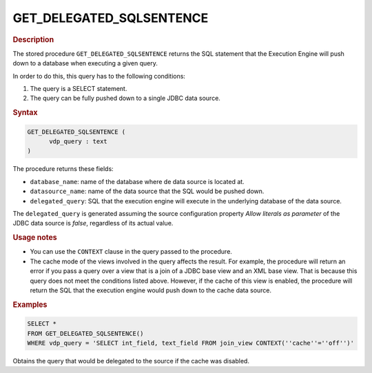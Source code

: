 =========================
GET_DELEGATED_SQLSENTENCE
=========================

.. rubric:: Description

The stored procedure ``GET_DELEGATED_SQLSENTENCE`` returns the SQL statement that the Execution Engine will push down to a database when executing a given query.

In order to do this, this query has to the following conditions:

#. The query is a SELECT statement.
#. The query can be fully pushed down to a single JDBC data source.

.. rubric:: Syntax

.. code-block:: bnf

   GET_DELEGATED_SQLSENTENCE (
         vdp_query : text
   )

The procedure returns these fields:

-  ``database_name``: name of the database where de data source is located at.

-  ``datasource_name``: name of the data source that the SQL would be pushed down.

-  ``delegated_query``: SQL that the execution engine will execute in the underlying database of the data source.

The ``delegated_query`` is generated assuming the source configuration property *Allow literals as parameter* of the JDBC data source is *false*, regardless of its actual value.

.. rubric:: Usage notes

-  You can use the ``CONTEXT`` clause in the query passed to the procedure.

-  The cache mode of the views involved in the query affects the result. For example, the procedure will return an error if you pass a 
   query over a view that is a join of a JDBC base view and an XML base view. That is because this query does not meet the conditions listed above. However, 
   if the cache of this view is enabled, the procedure will return the SQL that the execution engine would push down to the cache data source.

.. rubric:: Examples

.. code-block:: sql

   SELECT * 
   FROM GET_DELEGATED_SQLSENTENCE()
   WHERE vdp_query = 'SELECT int_field, text_field FROM join_view CONTEXT(''cache''=''off'')'
   
Obtains the query that would be delegated to the source if the cache was disabled.
